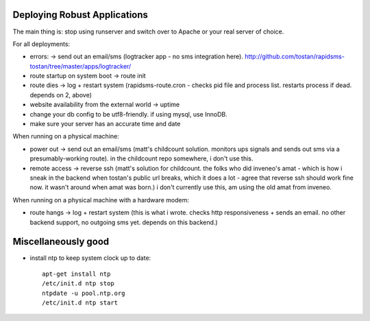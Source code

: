 Deploying Robust Applications
=================================

The main thing is: stop using runserver and switch over to Apache or your real server of choice.

For all deployments:

* errors: -> send out an email/sms (logtracker app - no sms integration here). http://github.com/tostan/rapidsms-tostan/tree/master/apps/logtracker/
* route startup on system boot -> route init
* route dies -> log + restart system (rapidsms-route.cron - checks pid file and process list. restarts process if dead. depends on 2, above)
* website availability from the external world -> uptime
* change your db config to be utf8-friendly. if using mysql, use InnoDB.
* make sure your server has an accurate time and date

When running on a physical machine:

* power out -> send out an email/sms (matt's childcount solution. monitors ups signals and sends out sms via a presumably-working route). in the childcount repo somewhere, i don't use this.
* remote access -> reverse ssh (matt's solution for childcount. the folks who did inveneo's amat - which is how i sneak in the backend when tostan's public url breaks, which it does a lot - agree that reverse ssh should work fine now. it wasn't around when amat was born.) i don't currently use this, am using the old amat from inveneo.

When running on a physical machine with a hardware modem:

* route hangs -> log + restart system (this is what i wrote. checks http responsiveness + sends an email. no other backend support, no outgoing sms yet. depends on this backend.)

Miscellaneously good
=======================

* install ntp to keep system clock up to date::

    apt-get install ntp
    /etc/init.d ntp stop
    ntpdate -u pool.ntp.org
    /etc/init.d ntp start
